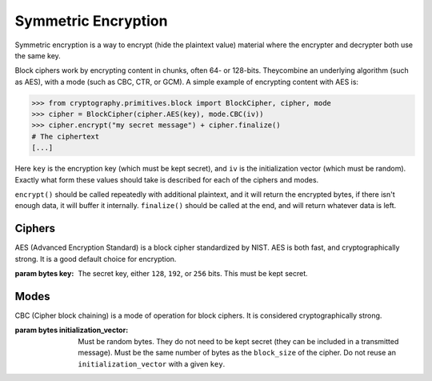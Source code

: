 Symmetric Encryption
====================

Symmetric encryption is a way to encrypt (hide the plaintext value) material
where the encrypter and decrypter both use the same key.

.. class:: cryptography.primitives.block.BlockCipher(cipher, mode)

    Block ciphers work by encrypting content in chunks, often 64- or 128-bits.
    Theycombine an underlying algorithm (such as AES), with a mode (such as CBC,
    CTR, or GCM). A simple example of encrypting content with AES is:

    .. code-block:: pycon

        >>> from cryptography.primitives.block import BlockCipher, cipher, mode
        >>> cipher = BlockCipher(cipher.AES(key), mode.CBC(iv))
        >>> cipher.encrypt("my secret message") + cipher.finalize()
        # The ciphertext
        [...]

    Here ``key`` is the encryption key (which must be kept secret), and ``iv``
    is the initialization vector (which must be random). Exactly what form
    these values should take is described for each of the ciphers and modes.

    ``encrypt()`` should be called repeatedly with additional plaintext, and it
    will return the encrypted bytes, if there isn't enough data, it will buffer
    it internally. ``finalize()`` should be called at the end, and will return
    whatever data is left.

Ciphers
~~~~~~~

.. class:: cryptography.primitives.block.cipher.AES(key)

    AES (Advanced Encryption Standard) is a block cipher standardized by NIST.
    AES is both fast, and cryptographically strong. It is a good default
    choice for encryption.

    :param bytes key: The secret key, either ``128``, ``192``, or ``256`` bits.
                      This must be kept secret.


Modes
~~~~~

.. class:: cryptography.primitives.block.mode.CBC(initialization_vector)

    CBC (Cipher block chaining) is a mode of operation for block ciphers. It is
    considered cryptographically strong.

    :param bytes initialization_vector: Must be random bytes. They do not need
                                        to be kept secret (they can be included
                                        in a transmitted message). Must be the
                                        same number of bytes as the
                                        ``block_size`` of the cipher. Do not
                                        reuse an ``initialization_vector`` with
                                        a given ``key``.
